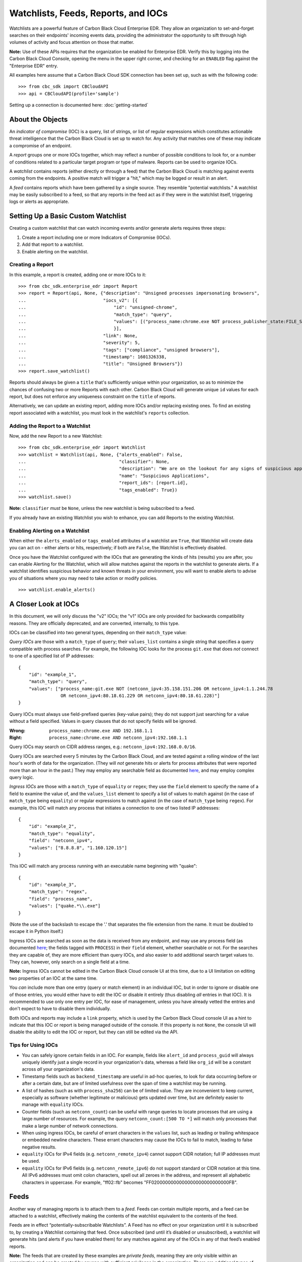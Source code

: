 Watchlists, Feeds, Reports, and IOCs
====================================
Watchlists are a powerful feature of Carbon Black Cloud Enterprise EDR. They allow an organization to set-and-forget
searches on their endpoints' incoming events data, providing the administrator the opportunity to sift through high
volumes of activity and focus attention on those that matter.

**Note:** Use of these APIs requires that the organization be enabled for Enterprise EDR.  Verify this by logging into
the Carbon Black Cloud Console, opening the menu in the upper right corner, and checking for an ``ENABLED`` flag
against the "Enterprise EDR" entry.

All examples here assume that a Carbon Black Cloud SDK connection has been set up, such as with the following code:

::

    >>> from cbc_sdk import CBCloudAPI
    >>> api = CBCloudAPI(profile='sample')

Setting up a connection is documented here: :doc:`getting-started`

About the Objects
-----------------
An *indicator of compromise* (IOC) is a query, list of strings, or list of regular expressions which constitutes
actionable threat intelligence that the Carbon Black Cloud is set up to watch for.  Any activity that matches one of
these may indicate a compromise of an endpoint.

A *report* groups one or more IOCs together, which may reflect a number of possible conditions to look for, or a number
of conditions related to a particular target program or type of malware.  Reports can be used to organize IOCs.

A *watchlist* contains reports (either directly or through a feed) that the Carbon Black Cloud is matching against
events coming from the endpoints. A positive match will trigger a "hit," which may be logged or result in an alert.

A *feed* contains reports which have been gathered by a single source. They resemble "potential watchlists."
A watchlist may be easily subscribed to a feed, so that any reports in the feed act as if they were in the watchlist
itself, triggering logs or alerts as appropriate.

Setting Up a Basic Custom Watchlist
-----------------------------------
Creating a custom watchlist that can watch incoming events and/or generate alerts requires three steps:

1. Create a report including one or more Indicators of Compromise (IOCs).
2. Add that report to a watchlist.
3. Enable alerting on the watchlist.

Creating a Report
+++++++++++++++++
In this example, a report is created, adding one or more IOCs to it:

::

    >>> from cbc_sdk.enterprise_edr import Report
    >>> report = Report(api, None, {"description": "Unsigned processes impersonating browsers",
    ...                             "iocs_v2": [{
    ...                                 "id": "unsigned-chrome",
    ...                                 "match_type": "query",
    ...                                 "values": [("process_name:chrome.exe NOT process_publisher_state:FILE_SIGNATURE_STATE_SIGNED")]
    ...                                 }],
    ...                             "link": None,
    ...                             "severity": 5,
    ...                             "tags": ["compliance", "unsigned browsers"],
    ...                             "timestamp": 1601326338,
    ...                             "title": "Unsigned Browsers"})
    >>> report.save_watchlist()

Reports should always be given a ``title`` that's sufficiently unique within your organization, so as to minimize
the chances of confusing two or more Reports with each other.  Carbon Black Cloud will generate unique ``id`` values
for each report, but does not enforce any uniqueness constraint on the ``title`` of reports.

Alternatively, we can update an existing report, adding more IOCs and/or replacing existing ones.  To find an existing
report associated with a watchlist, you must look in the watchlist's ``reports`` collection.

Adding the Report to a Watchlist
++++++++++++++++++++++++++++++++
Now, add the new Report to a new Watchlist:

::

    >>> from cbc_sdk.enterprise_edr import Watchlist
    >>> watchlist = Watchlist(api, None, {"alerts_enabled": False,
    ...                                   "classifier": None,
    ...                                   "description": "We are on the lookout for any signs of suspicious applications running on our endpoints",
    ...                                   "name": "Suspicious Applications",
    ...                                   "report_ids": [report.id],
    ...                                   "tags_enabled": True})
    >>> watchlist.save()

**Note:** ``classifier`` *must* be ``None``, unless the new watchlist is being subscribed to a feed.

If you already have an existing Watchlist you wish to enhance, you can add Reports to the existing Watchlist.

Enabling Alerting on a Watchlist
++++++++++++++++++++++++++++++++
When either the ``alerts_enabled`` or ``tags_enabled`` attributes of a watchlist are ``True``, that Watchlist will
create data you can act on - either alerts or hits, respectively; if both are ``False``, the Watchlist is effectively
disabled.

Once you have the Watchlist configured with the IOCs that are generating the kinds of hits (results) you are after,
you can enable Alerting for the Watchlist, which will allow matches against the reports in the watchlist to generate
alerts.  If a watchlist identifies suspicious behavior and known threats in your environment, you will want to enable
alerts to advise you of situations where you may need to take action or modify policies.

::

    >>> watchlist.enable_alerts()

A Closer Look at IOCs
---------------------
In this document, we will only discuss the "v2" IOCs; the "v1" IOCs are only provided for backwards compatibility
reasons. They are officially deprecated, and are converted, internally, to this type.

IOCs can be classified into two general types, depending on their ``match_type`` value:

*Query IOCs* are those with a ``match_type`` of ``query``; their ``values_list`` contains a single string that
specifies a query compatible with process searches.  For example, the following IOC looks for the process ``git.exe``
that does *not* connect to one of a specified list of IP addresses:

::

    {
        "id": "example_1",
        "match_type": "query",
        "values": ["process_name:git.exe NOT (netconn_ipv4:35.158.151.206 OR netconn_ipv4:1.1.244.78
                    OR netconn_ipv4:80.18.61.229 OR netconn_ipv4:80.18.61.228)"]
    }

Query IOCs must always use field-prefixed queries (key-value pairs); they do not support just searching for a value
without a field specified.  Values in query clauses that do not specify fields will be ignored.

:Wrong: ``process_name:chrome.exe AND 192.168.1.1``
:Right: ``process_name:chrome.exe AND netconn_ipv4:192.168.1.1``

Query IOCs may search on CIDR address ranges, e.g.: ``netconn_ipv4:192.168.0.0/16``.

Query IOCs are searched every 5 minutes by the Carbon Black Cloud, and are tested against a rolling window of the
last hour's worth of data for the organization.  (They will *not* generate hits or alerts for process attributes that
were reported more than an hour in the past.)  They may employ any searchable field as documented
`here <https://developer.carbonblack.com/reference/carbon-black-cloud/platform/latest/platform-search-fields/>`_,
and may employ complex query logic.

*Ingress IOCs* are those with a ``match_type`` of ``equality`` or ``regex``; they use the ``field`` element to specify
the name of a field to examine the value of, and the ``values_list`` element to specify a list of values to match
against (in the case of ``match_type`` being ``equality``) or regular expressions to match against (in the case of
``match_type`` being ``regex``).  For example, this IOC will match any process that initiates a connection to one of
two listed IP addresses:

::

    {
        "id": "example_2",
        "match_type": "equality",
        "field": "netconn_ipv4",
        "values": ["8.8.8.8", "1.160.120.15"]
    }

This IOC will match any process running with an executable name beginning with "quake":

::

    {
        "id": "example_3",
        "match_type": "regex",
        "field": "process_name",
        "values": ["quake.*\\.exe"]
    }

(Note the use of the backslash to escape the '.' that separates the file extension from the name.  It must be doubled
to escape it in Python itself.)

Ingress IOCs are searched as soon as the data is received from any endpoint, and may use any process field
(as documented
`here <https://developer.carbonblack.com/reference/carbon-black-cloud/platform/latest/platform-search-fields/>`_;
the fields tagged with ``PROCESS``)
in their ``field`` element, whether searchable or not.  For the searches they are capable of, they are more efficient
than query IOCs, and also easier to add additional search target values to.  They can, however, only search on a single
field at a time.

**Note:** Ingress IOCs cannot be edited in the Carbon Black Cloud console UI at this time, due to a UI limitation
on editing two properties of an IOC at the same time.

You *can* include more than one entry (query or match element) in an individual IOC, but in order to ignore or disable
one of those entries, you would either have to edit the IOC or disable it entirely (thus disabling *all* entries in
that IOC).  It is recommended to use only one entry per IOC, for ease of management, unless you have already vetted the
entries and don't expect to have to disable them individually.

Both IOCs and reports may include a ``link`` property, which is used by the Carbon Black Cloud console UI as a hint
to indicate that this IOC or report is being managed outside of the console.  If this property is not ``None``,
the console UI will disable the ability to edit the IOC or report, but they can still be edited via the API.

Tips for Using IOCs
+++++++++++++++++++
* You can safely ignore certain fields in an IOC.  For example, fields like ``alert_id`` and ``process_guid`` will
  always uniquely identify just a single record in your organization's data, whereas a field like ``org_id`` will be
  a constant across *all* your organization's data.
* Timestamp fields such as ``backend_timestamp`` are useful in ad-hoc queries, to look for data occurring before or
  after a certain date, but are of limited usefulness over the span of time a watchlist may be running.
* A list of hashes (such as with ``process_sha256``) can be of limited value.  They are inconvenient to keep current,
  especially as software (whether legitimate or malicious) gets updated over time, but are definitely easier to manage
  with ``equality`` IOCs.
* Counter fields (such as ``netconn_count``) can be useful with range queries to locate processes that are using a
  large number of resources.  For example, the query ``netconn_count:[500 TO *]`` will match only processes that make
  a large number of network connections.
* When using ingress IOCs, be careful of errant characters in the ``values`` list, such as leading or trailing
  whitespace or embedded newline characters.  These errant characters may cause the IOCs to fail to match, leading to
  false negative results.
* ``equality`` IOCs for IPv4 fields (e.g. ``netconn_remote_ipv4``) cannot support CIDR notation; full IP addresses
  must be used.
* ``equality`` IOCs for IPv6 fields (e.g. ``netconn_remote_ipv6``) do not support standard or CIDR notation at this
  time. All IPv6 addresses must omit colon characters, spell out all zeroes in the address, and represent all
  alphabetic characters in uppercase. For example, "ff02::fb" becomes "FF0200000000000000000000000000FB".

Feeds
-----
Another way of managing reports is to attach them to a *feed.* Feeds can contain multiple reports, and a feed can be
attached to a watchlist, effectively making the contents of the watchlist equivalent to the contents of the feed.

Feeds are in effect “potentially-subscribable Watchlists”. A Feed has no effect on your organization until it is
subscribed to, by creating a Watchlist containing that feed. Once subscribed (and until it’s disabled or unsubscribed),
a watchlist will generate hits (and alerts if you have enabled them) for any matches against any of the IOCs in any of
that feed’s enabled reports.

**Note:** The feeds that are created by these examples are *private feeds,* meaning they are only visible within an
organization and can be created by anyone with sufficient privileges in the organization.  There are additional types
of feeds; *reserved feeds* can only be created by MSSPs, and *public feeds* can only be created or edited by
VMware Carbon Black.

A new feed may be created as follows (assuming the new report for that feed is stored in the ``report`` variable):

::

    >>> from cbc_sdk.enterprise_edr import Feed
    >>> feed_data = {'feedinfo': {
    ...                 'name': 'Suspicious Applications',
    ...                 'provider_url': 'http://example.com/location',
    ...                 'summary': 'Any signs of suspicious applications running on our endpoints',
    ...                 'category': 'external_threat_intel',
    ...                 'source_label': 'Where the info is coming from'},
    ...              'reports': [report._info]}
    >>> feed = api.create(Feed, feed_data)

If you have an existing feed, a new report may be added to it as follows (assuming the new report is stored in the
``report`` variable):

::

    >>> from cbc_sdk.enterprise_edr import Feed
    >>> feed = cb.select(Feed, 'ABCDEFGHIJKLMNOPQRSTUVWX')
    >>> feed.append_reports([report])

To update or delete an existing report in a feed, look for it in the feed's ``reports`` collection, then call the
``update()`` method on the report to replace its contents, or the ``delete()`` method on the report to delete it
entirely.

Limitations of Reports and Watchlists
-------------------------------------
Individual reports may contain no more than 10,000 IOCs.  Reports containing more than 1,000 IOCs will not be editable
via the Carbon Black Cloud console UI, but may still be managed using APIs.

Individual watchlists may contain no more than 10,000 reports.  Any more than that may lead to timeouts when managing
the watchlist through the Carbon Black Cloud console UI, and possibly when managing it through APIs as well.
